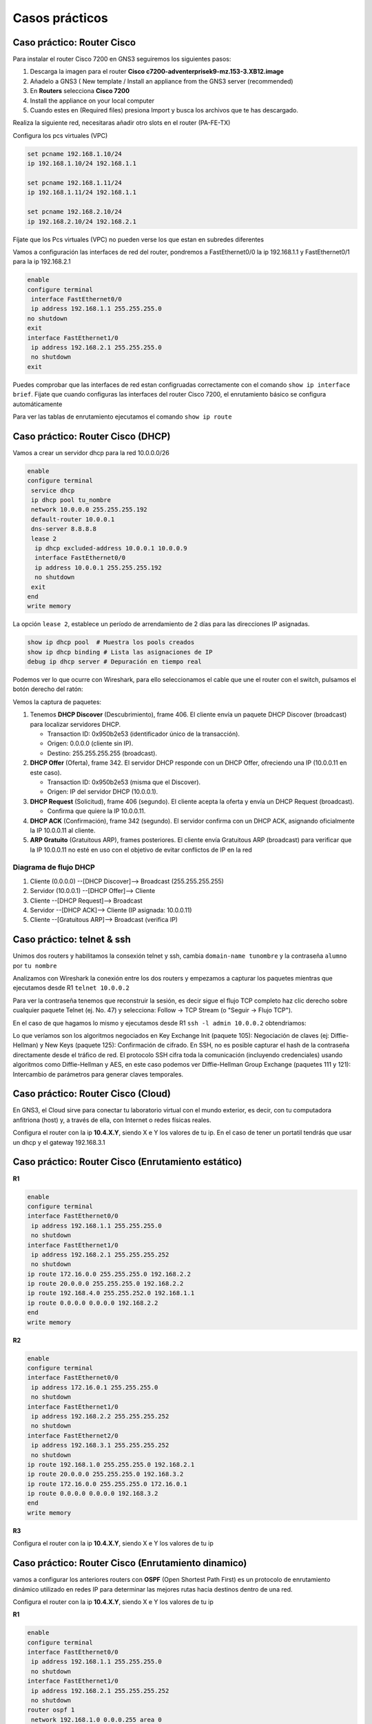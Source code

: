 ***************
Casos prácticos
***************

Caso práctico: Router Cisco 
===========================

Para instalar el router Cisco 7200 en GNS3 seguiremos los siguientes pasos:

1. Descarga la imagen para el router **Cisco c7200-adventerprisek9-mz.153-3.XB12.image** 
#. Añadelo a GNS3 ( New template / Install an appliance from the GNS3 server (recommended)
#. En **Routers** selecciona **Cisco 7200**
#. Install the appliance on your local computer 
#. Cuando estes en (Required files) presiona Import y busca los archivos que te has descargado.

Realiza la siguiente red, necesitaras añadir otro slots en el router (PA-FE-TX)

.. image:: imagenes/cisco7200_01.png

Configura los pcs virtuales (VPC)

.. code-block:: bash

  set pcname 192.168.1.10/24
  ip 192.168.1.10/24 192.168.1.1

  set pcname 192.168.1.11/24
  ip 192.168.1.11/24 192.168.1.1

  set pcname 192.168.2.10/24
  ip 192.168.2.10/24 192.168.2.1

Fíjate que los Pcs virtuales (VPC) no pueden verse los que estan en subredes diferentes

.. image:: imagenes/cisco7200_02.png

Vamos a configuración las interfaces de red del router, pondremos a FastEthernet0/0 la ip 192.168.1.1 y FastEthernet0/1 para la ip 192.168.2.1

.. code-block:: bash

  enable
  configure terminal
   interface FastEthernet0/0
   ip address 192.168.1.1 255.255.255.0
  no shutdown
  exit
  interface FastEthernet1/0
   ip address 192.168.2.1 255.255.255.0
   no shutdown
  exit

Puedes comprobar que las interfaces de red estan configruadas correctamente con el comando ``show ip interface brief``. Fijate que cuando configuras las interfaces del router Cisco 7200, el enrutamiento básico se configura automáticamente

.. image:: imagenes/cisco7200_03.png


Para ver las tablas de enrutamiento ejecutamos el comando ``show ip route``

.. image:: imagenes/cisco7200_04.png


Caso práctico: Router Cisco (DHCP)
==================================

Vamos a crear un servidor dhcp para la red 10.0.0.0/26

.. image:: imagenes/cisco_dhcp.png

.. code-block:: bash

  enable
  configure terminal
   service dhcp
   ip dhcp pool tu_nombre
   network 10.0.0.0 255.255.255.192
   default-router 10.0.0.1
   dns-server 8.8.8.8
   lease 2
    ip dhcp excluded-address 10.0.0.1 10.0.0.9
    interface FastEthernet0/0
    ip address 10.0.0.1 255.255.255.192
    no shutdown
   exit
  end
  write memory

La opción ``lease 2``, establece un período de arrendamiento de 2 días para las direcciones IP asignadas.

.. code-block:: bash

  show ip dhcp pool  # Muestra los pools creados
  show ip dhcp binding # Lista las asignaciones de IP
  debug ip dhcp server # Depuración en tiempo real

Podemos ver lo que ocurre con Wireshark, para ello seleccionamos el cable que une el router con el switch, pulsamos el botón derecho del ratón:

.. image:: imagenes/Wireshark.png

Vemos la captura de paquetes:

.. image:: imagenes/Wireshark_captura.png

1. Tenemos **DHCP Discover** (Descubrimiento), frame 406. El cliente envía un paquete DHCP Discover (broadcast) para localizar servidores DHCP.

   * Transaction ID: 0x950b2e53 (identificador único de la transacción).
   * Origen: 0.0.0.0 (cliente sin IP).
   * Destino: 255.255.255.255 (broadcast).

#. **DHCP Offer** (Oferta), frame 342. El servidor DHCP responde con un DHCP Offer, ofreciendo una IP (10.0.0.11 en este caso).

   * Transaction ID: 0x950b2e53 (misma que el Discover).
   * Origen: IP del servidor DHCP (10.0.0.1).

#. **DHCP Request** (Solicitud), frame 406 (segundo). El cliente acepta la oferta y envía un DHCP Request (broadcast).

   * Confirma que quiere la IP 10.0.0.11.

#. **DHCP ACK** (Confirmación), frame 342 (segundo). El servidor confirma con un DHCP ACK, asignando oficialmente la IP 10.0.0.11 al cliente.

#. **ARP Gratuito** (Gratuitous ARP), frames posteriores. El cliente envía Gratuitous ARP (broadcast) para verificar que la IP 10.0.0.11 no esté en uso con el objetivo de evitar conflictos de IP en la red

Diagrama de flujo DHCP
----------------------

1. Cliente (0.0.0.0) --[DHCP Discover]--> Broadcast (255.255.255.255)
#. Servidor (10.0.0.1) --[DHCP Offer]--> Cliente
#. Cliente --[DHCP Request]--> Broadcast
#. Servidor --[DHCP ACK]--> Cliente (IP asignada: 10.0.0.11)
#. Cliente --[Gratuitous ARP]--> Broadcast (verifica IP)

Caso práctico: telnet & ssh
===========================

Unimos dos routers y habilitamos la consexión telnet y ssh, cambia ``domain-name tunombre`` y la contraseña ``alumno``  por ``tu nombre``

.. tabs::

    .. tab:: telnet & ssh

        .. image:: imagenes/R2WS.png

    .. tab:: R1

        .. code-block:: bash
         :emphasize-lines: 4,10

          enable
          configure terminal
          hostname R1
          ip domain-name tunombre 
          interface FastEthernet0/0
           ip address 10.0.0.1 255.255.255.0
           no shutdown
          crypto key generate rsa general-keys modulus 2048 
          ip ssh version 2 
          username admin privilege 15 secret alumno
          line vty 0 4
           transport input telnet ssh
           login local
          end
          write memory

    .. tab:: R2

        .. code-block:: bash
         :emphasize-lines: 4,10

          enable
          configure terminal
          hostname R2
          ip domain-name tunombre 
          interface FastEthernet0/0
           ip address 10.0.0.2 255.255.255.0
           no shutdown
          crypto key generate rsa general-keys modulus 2048 
          ip ssh version 2 
          username admin privilege 15 secret alumno
          line vty 0 4
           transport input telnet ssh
           login local
          end
          write memory

Analizamos con Wireshark la conexión entre los dos routers y empezamos a capturar los paquetes mientras que ejecutamos desde R1 ``telnet 10.0.0.2``

Para ver la contraseña tenemos que reconstruir la sesión, es decir sigue el flujo TCP completo haz clic derecho sobre cualquier paquete Telnet (ej. No. 47) y selecciona: Follow → TCP Stream (o "Seguir → Flujo TCP").

.. image:: imagenes/R2WS_telnet.png

En el caso de que hagamos lo mismo y ejecutamos desde R1 ``ssh -l admin 10.0.0.2`` obtendriamos:

.. image:: imagenes/R2WS_ssh.png

Lo que veríamos son los algoritmos negociados en Key Exchange Init (paquete 105): Negociación de claves (ej: Diffie-Hellman) y New Keys (paquete 125): Confirmación de cifrado.
En SSH, no es posible capturar el hash de la contraseña directamente desde el tráfico de red. El protocolo SSH cifra toda la comunicación (incluyendo credenciales) usando algoritmos como Diffie-Hellman y AES, en este caso podemos ver Diffie-Hellman Group Exchange (paquetes 111 y 121): Intercambio de parámetros para generar claves temporales.


Caso práctico: Router Cisco (Cloud)
===================================

En GNS3, el Cloud sirve para conectar tu laboratorio virtual con el mundo exterior, es decir, con tu computadora anfitriona (host) y, a través de ella, con Internet o redes físicas reales.


.. image:: imagenes/cisco_cloud.png


Configura el router con la ip **10.4.X.Y**, siendo X e Y los valores de tu ip. En el caso de tener un portatil tendrás que usar un dhcp y el gateway 192.168.3.1

.. code-block:: bash
  :emphasize-lines: 10

  enable
  configure terminal
  access-list 100 permit ip 20.0.0.0 0.0.0.255 any
  ip nat inside source list 100 interface FastEthernet1/0 overload
  interface FastEthernet0/0
   ip address 20.0.0.1 255.255.255.0
   no shutdown
   ip nat inside
  interface FastEthernet1/0
   ip address 10.4.104.100 255.0.0.0
   no shutdown
   ip nat outside
  ip route 0.0.0.0 0.0.0.0 10.0.0.2
  end
  write memory


Caso práctico: Router Cisco (Enrutamiento estático)
===================================================

.. image:: imagenes/cisco3R.png

**R1**

.. code-block:: bash

  enable
  configure terminal
  interface FastEthernet0/0
   ip address 192.168.1.1 255.255.255.0
   no shutdown
  interface FastEthernet1/0
   ip address 192.168.2.1 255.255.255.252
   no shutdown
  ip route 172.16.0.0 255.255.255.0 192.168.2.2 
  ip route 20.0.0.0 255.255.255.0 192.168.2.2
  ip route 192.168.4.0 255.255.252.0 192.168.1.1
  ip route 0.0.0.0 0.0.0.0 192.168.2.2
  end
  write memory

**R2**

.. code-block:: bash

  enable
  configure terminal
  interface FastEthernet0/0
   ip address 172.16.0.1 255.255.255.0
   no shutdown
  interface FastEthernet1/0
   ip address 192.168.2.2 255.255.255.252
   no shutdown
  interface FastEthernet2/0
   ip address 192.168.3.1 255.255.255.252
   no shutdown
  ip route 192.168.1.0 255.255.255.0 192.168.2.1
  ip route 20.0.0.0 255.255.255.0 192.168.3.2
  ip route 172.16.0.0 255.255.255.0 172.16.0.1
  ip route 0.0.0.0 0.0.0.0 192.168.3.2
  end
  write memory

**R3**

Configura el router con la ip **10.4.X.Y**, siendo X e Y los valores de tu ip

.. code-block:: bash
  :emphasize-lines: 16

  enable
  configure terminal
  access-list 100 permit ip 20.0.0.0 0.0.0.255 any
  access-list 100 permit ip 172.16.0.0 0.0.0.255 any
  access-list 100 permit ip 192.168.1.0 0.0.0.255 any 
   ip nat inside source list 100 interface FastEthernet2/0 overload
  interface FastEthernet0/0
   ip address 20.0.0.1 255.255.255.0
   no shutdown
   ip nat inside
  interface FastEthernet1/0
   ip address 192.168.3.2 255.255.255.252
   no shutdown
   ip nat inside
  interface FastEthernet2/0
   ip address 10.4.104.100 255.0.0.0
   no shutdown
   ip nat outside
  ip route 192.168.1.0 255.255.255.0 192.168.3.1
  ip route 172.16.0.0 255.255.255.0 192.168.3.1
  ip route 192.168.2.0 255.255.255.252 192.168.3.1
  ip route 0.0.0.0 0.0.0.0 10.0.0.2
  end
  write memory



Caso práctico: Router Cisco (Enrutamiento dinamico)
===================================================

vamos a configurar los anteriores routers con **OSPF** (Open Shortest Path First) es un protocolo de enrutamiento dinámico utilizado en redes IP para determinar las mejores rutas hacia destinos dentro de una red. 

Configura el router con la ip **10.4.X.Y**, siendo X e Y los valores de tu ip


**R1**

.. code-block:: bash

  enable
  configure terminal
  interface FastEthernet0/0
   ip address 192.168.1.1 255.255.255.0
   no shutdown
  interface FastEthernet1/0
   ip address 192.168.2.1 255.255.255.252
   no shutdown
  router ospf 1
   network 192.168.1.0 0.0.0.255 area 0
   network 192.168.2.0 0.0.0.3 area 0
 
  redistribute static subnets
  redistribute connected subnets
  default-information originate
  end
  write memory

**R2**

.. code-block:: bash

  enable
  configure terminal
  interface FastEthernet0/0
   ip address 172.16.0.1 255.255.255.0
   no shutdown
  interface FastEthernet1/0
   ip address 192.168.2.2 255.255.255.252
   no shutdown
  interface FastEthernet2/0
   ip address 192.168.3.1 255.255.255.252
   no shutdown
  router ospf 1
   network 172.16.0.0 0.0.0.255 area 0 
   network 192.168.2.0 0.0.0.3 area 0
   network 192.168.3.0 0.0.0.3 area 0
  default-information originate
  end
  write memory


**R3**

.. code-block:: bash
  :emphasize-lines: 16

  enable
  configure terminal
  access-list 100 permit ip 20.0.0.0 0.0.0.255 any
  access-list 100 permit ip 172.16.0.0 0.0.0.255 any
  access-list 100 permit ip 192.168.1.0 0.0.0.255 any
   ip nat inside source list 100 interface FastEthernet2/0 overload
  interface FastEthernet0/0
   ip address 20.0.0.1 255.255.255.0
   no shutdown
   ip nat inside  ! Zona interna (NAT)
  interface FastEthernet1/0
   ip address 192.168.3.2 255.255.255.252
   no shutdown
   ip nat inside  ! Zona interna (NAT)
  interface FastEthernet2/0
   ip address 10.4.104.100 255.0.0.0
   no shutdown
   ip nat outside ! Zona externa (Internet/salida NAT)
  router ospf 1
   network 20.0.0.0 0.0.0.255 area 0 
   network 192.168.3.0 0.0.0.3 area 0
   passive-interface FastEthernet0/0
   default-information originate 
  ip route 0.0.0.0 0.0.0.0 10.0.0.2
  end
  write memory

Podemos diagnosticar el funcionamiento con los siguientes comandos:

.. code-block:: bash

  show ip ospf neighbor                  # Lista de routers vecinos OSPF y su estado.
  show ip route ospf                     # La base de datos de enlaces (LSDB) con todos los LSA (Link-State Advertisements).
  show ip ospf interface FastEthernet1/0 # Rutas en la tabla de enrutamiento aprendidas por OSPF 
  show ip ospf database summary          #Muestra información general


Caso práctico: Router Cisco (7R)
================================

vamos a configurar los siguientes routers con **OSPF**:

.. tabs::

    .. tab:: Router Cisco (7R)

        .. image:: imagenes/Cisco7R.png

        .. image:: imagenes/Cisco7R_ping.png

    .. tab:: Configuración de routers

        **R1**

        .. code-block:: bash
 
          enable
          configure terminal
          interface FastEthernet1/0
           ip address 10.0.1.1 255.255.255.0
           no shutdown
          interface FastEthernet0/0
           ip address 10.0.2.2 255.255.255.0
           no shutdown
          router ospf 1
           network 10.0.1.0 0.0.0.255 area 0
           network 10.0.2.0 0.0.0.255 area 0
          redistribute static subnets
          redistribute connected subnets
          default-information originate
          end
          write memory


        **R2**

        .. code-block:: bash
 
          enable
          configure terminal
          interface FastEthernet0/0
           ip address 10.0.2.1 255.255.255.0
           no shutdown
          interface FastEthernet1/0
           ip address 10.0.4.1 255.255.255.0
           no shutdown
          interface FastEthernet2/0
           ip address 10.0.3.1 255.255.255.0
           no shutdown
          router ospf 1
           network 10.0.2.0 0.0.0.255 area 0
           network 10.0.4.0 0.0.0.255 area 0
           network 10.0.3.0 0.0.0.255 area 0
          redistribute static subnets
          redistribute connected subnets
          default-information originate
          end
          write memory


        **R3**

        .. code-block:: bash
 
          enable
          configure terminal
          interface FastEthernet0/0
           ip address 10.0.5.1 255.255.255.0
           no shutdown
          interface FastEthernet1/0
           ip address 10.0.4.2 255.255.255.0
           no shutdown
          interface FastEthernet2/0
           ip address 10.0.7.1 255.255.255.0
           no shutdown
          router ospf 1
           network 10.0.5.0 0.0.0.255 area 0
           network 10.0.4.0 0.0.0.255 area 0
           network 10.0.7.0 0.0.0.255 area 0
          redistribute static subnets
          redistribute connected subnets
          default-information originate
          end
          write memory


        **R4**

        .. code-block:: bash
 
          enable
          configure terminal
          interface FastEthernet0/0
           ip address 10.0.5.2 255.255.255.0
           no shutdown
          interface FastEthernet1/0
           ip address 10.0.6.1 255.255.255.0
           no shutdown
          interface FastEthernet2/0
           ip address 10.0.3.2 255.255.255.0
           no shutdown
          interface FastEthernet3/0
           ip address 10.0.9.1 255.255.255.0
           no shutdown
          router ospf 1
           network 10.0.5.0 0.0.0.255 area 0
           network 10.0.6.0 0.0.0.255 area 0
           network 10.0.9.0 0.0.0.255 area 0
           network 10.0.3.0 0.0.0.255 area 0
          redistribute static subnets
          redistribute connected subnets
          default-information originate
          end
          write memory


        **R5**

        .. code-block:: bash
 
          enable
          configure terminal
          interface FastEthernet0/0
           ip address 10.0.8.1 255.255.255.0
           no shutdown
          interface FastEthernet1/0
           ip address 10.0.6.2 255.255.255.0
           no shutdown
          interface FastEthernet2/0
           ip address 10.0.7.2 255.255.255.0
           no shutdown
          router ospf 1
           network 10.0.8.0 0.0.0.255 area 0
           network 10.0.6.0 0.0.0.255 area 0
           network 10.0.7.0 0.0.0.255 area 0
          redistribute static subnets
          redistribute connected subnets
          default-information originate
          end
          write memory

        **R6**

        .. code-block:: bash
 
          enable
          configure terminal
          interface FastEthernet0/0
           ip address 10.0.8.2 255.255.255.0
           no shutdown
          interface FastEthernet1/0
           ip address 10.0.11.1 255.255.255.0
           no shutdown
          interface FastEthernet2/0
           ip address 10.0.10.1 255.255.255.0
           no shutdown
          router ospf 1
           network 10.0.8.0 0.0.0.255 area 0
           network 10.0.11.0 0.0.0.255 area 0
           network 10.0.10.0 0.0.0.255 area 0
          redistribute static subnets
          redistribute connected subnets
          default-information originate
          end
          write memory

        **R7**

        .. code-block:: bash
 
          enable
          configure terminal
          interface FastEthernet0/0
           ip address 10.0.9.2 255.255.255.0
           no shutdown
          interface FastEthernet1/0
           ip address 10.0.10.2 255.255.255.0
           no shutdown
          router ospf 1
           network 10.0.9.0 0.0.0.255 area 0
           network 10.0.10.0 0.0.0.255 area 0
          redistribute static subnets
          redistribute connected subnets
          default-information originate
          end
          write memory



Caso práctico: Router MikroTik
==============================

ikroTik utiliza RouterOS, un sistema operativo basado en Linux diseñado específicamente para la gestión de redes, podemos bajarnos `mikrotik-chr.gnsa y la chr-7.16.img <https://gns3.com/marketplace/appliances/mikrotik-cloud-hosted-router>`_ 

Para añadirlo a GNS3 New template / Import an appliance file (.gn3a extension) 

.. image:: imagenes/MikroTik01.png

Vamos a utilizar tres ordenadores con la siguiente configuración:

.. image:: imagenes/MikroTik02.png

La forma más rápida de confiruar los 3 clientes es utilizando el botón de la derecha del ráton y pulsando Edit config, copiamos en cada caso la confiruación correspondiente:

.. code-block:: bash

  set pcname 10.0.1.10/24
  ip 10.0.1.10/24 10.0.1.1

  set pcname 10.0.1.11/24
  ip 10.0.1.11/24 10.0.1.1

  set pcname 10.0.2.10/24
  ip 10.0.2.10/24 10.0.2.1

Haz un pantallazo como el siguiente donde se vea que la 10.0.1.10 no llega a la 10.0.2.10

Asigna las IPs a las Interfaces de MikroTik

.. code-block:: bash

  /ip address add address=10.0.1.1/24 interface=ether1
  /ip address add address=10.0.2.1/24 interface=ether2

Puedes comprobar que todo esta bien con el comando ``/ip address print``

Por defecto, MikroTik ya enruta paquetes entre interfaces con direcciones IP directamente conectadas.
Para verificar que las rutas existen, utiliza:

.. code-block:: bash

  /ip route print
  
  #    DST-ADDRESS     GATEWAY    DISTANCE
  0    10.0.1.0/24     ether1     0
  1    10.0.2.0/24     ether2     0

Comprueba que ahora si llega y sube un pantallazo del ping y de las tablas de enrutamiento.

Caso práctico: Vyos
===================

Fíjate en la siguiente figura en la que se muestran 6 ordenadores unidos por 3 switch y 3 routers

.. image:: imagenes/Routers.png

Como podemos ver en la figura tenemos tres segmentos de red /24 y dos segmentos de red que unen los router en /30.

Para este caso práctico vamos a utilizar **GNS3** que es un software de emulación de red de código abierto que permite a los usuarios simular topologías de red complejas y experimentar con diferentes configuraciones de red y **VyOS**, que es un sistema operativo de red de código abierto basado en el proyecto Vyatta. Está diseñado para ser utilizado como un enrutador de red, firewall, VPN y plataforma de virtualización de red.

Para instalar un Router pulsaremos a (New

La forma más rápida de confiruar los 6 clientes es utilizando el botón de la derecha del ráton y pulsando Edit config, copiamos en cada caso la confiruación correspondiente:

.. code-block:: bash
  
 set pcname 10.0.1.10/24
 ip 10.0.1.10 10.0.1.254 24
 
 set pcname 10.0.1.11/24
 ip 10.0.1.11 10.0.1.254 24
 
 set pcname 10.0.2.10/24
 ip 10.0.2.10 10.0.2.254 24

 set pcname 10.0.2.11/24
 ip 10.0.2.11 10.0.2.254 24

 set pcname 10.0.3.10/24
 ip 10.0.3.10 10.0.3.254 24

 set pcname 10.0.3.11/24
 ip 10.0.3.11 10.0.3.254 24

Abre una terminal y comprueba que los clientes solo pueden hacer ping con nodos que esten en su misma subred, para que puedan verse todos entre sí pasamos a configurar los routers, para ello empezamos con **R2**, abrimos la teminal y vemos que no esta configuradas las interfaces de red

.. code-block:: bash
   
 vyos@vyos:~$ show interfaces
 Codes: S - State, L - Link, u - Up, D - Down, A - Admin Down
 Interface        IP Address                        S/L  Description
 ---------        ----------                        ---  -----------
 eth0             -                                 u/u  
 eth1             -                                 u/u  
 eth2             -                                 u/u  
 lo               127.0.0.1/8                       u/u  
                 ::1/128       
                 
Para configurarlas, abrimos una terminal:

.. code-block:: bash

 vyos@vyos:~$ configure
 WARNING: You are currently configuring a live-ISO environment,....
 [edit]
 vyos@vyos# set interfaces ethernet eth1 address 10.0.0.2/30
 [edit]
 vyos@vyos# set interfaces ethernet eth0 address 10.0.2.254/24
 [edit]
 vyos@vyos# set interfaces ethernet eth1 address 10.0.0.5/30
 
Tampoco estan configuradas las tablas de encaminamiento

.. code-block:: bash

 vyos@vyos:~$ netstat -r
 Kernel IP routing table
 Destination     Gateway         Genmask         Flags   MSS Window  irtt Iface
 
  
Añadimos las siguientes rutas estaticas: 

.. code-block:: bash

 vyos@vyos# set protocols static route 10.0.1.0/24 next-hop 10.0.0.1
 [edit]
 vyos@vyos# set protocols static route 10.0.3.0/24 next-hop 10.0.0.6
 [edit]

Para que los cambios tengan efectos los subimos y salvamos:

.. code-block:: bash

 vyos@vyos# commit
 [edit]
 vyos@vyos# save
 Saving configuration to '/config/config.boot'...
 Done
 [edit]

Comprobamos la tabla de encaminamiento de **R2**

.. image:: imagenes/R2.png

.. code-block:: bash

 vyos@vyos# netstat -r
 Kernel IP routing table
 Destination     Gateway         Genmask         Flags   MSS Window  irtt Iface
 10.0.0.0        0.0.0.0         255.255.255.252 U         0 0          0 eth1
 10.0.0.4        0.0.0.0         255.255.255.252 U         0 0          0 eth1
 10.0.1.0        10.0.0.1        255.255.255.0   UG        0 0          0 eth1
 10.0.2.0        0.0.0.0         255.255.255.0   U         0 0          0 eth0
 10.0.3.0        10.0.0.6        255.255.255.0   UG        0 0          0 eth1
 [edit]
 
y las interfaces de red como

.. code-block:: bash

 vyos@vyos# show interfaces
  ethernet eth0 {
      address 10.0.2.254/24
      hw-id 0c:51:f2:fd:00:00
  }
  ethernet eth1 {
      address 10.0.0.2/30
      address 10.0.0.5/30
      hw-id 0c:51:f2:fd:00:01
  }
  ethernet eth2 {
      hw-id 0c:51:f2:fd:00:02
  }
  loopback lo {
  }
 [edit]
 
 
Para el caso **R1**, ponemos un resumen de los comandos utilizados

.. code-block:: bash

 show interfaces
 configure
 set interfaces ethernet eth0 address 10.0.1.254/24
 set interfaces ethernet eth1 address 10.0.0.1/30
 set protocols static route 10.0.2.0/24 next-hop 10.0.0.2
 set protocols static route 10.0.3.0/24 next-hop 10.0.0.2
 commit
 save

Comprobamos la tabla de encaminamiento de **R1**

.. image:: imagenes/R2.png

.. code-block:: bash

 vyos@vyos# netstat -r
 Kernel IP routing table
 Destination     Gateway         Genmask         Flags   MSS Window  irtt Iface
 10.0.0.0        0.0.0.0         255.255.255.252 U         0 0          0 eth1
 10.0.1.0        0.0.0.0         255.255.255.0   U         0 0          0 eth0
 10.0.2.0        10.0.0.2        255.255.255.0   UG        0 0          0 eth1
 10.0.3.0        10.0.0.2        255.255.255.0   UG        0 0          0 eth1
 [edit]

y las interfaces de red como

.. code-block:: bash

 vyos@vyos# show interfaces
  ethernet eth0 {
      address 10.0.1.254/24
      hw-id 0c:36:d7:ab:00:00
  }
  ethernet eth1 {
      address 10.0.0.1/30
      hw-id 0c:36:d7:ab:00:01
  }
  ethernet eth2 {
      hw-id 0c:36:d7:ab:00:02
  }
  loopback lo {
  }
 [edit]

Para el caso de **R3**

.. code-block:: bash

 show interfaces
 configure
 set interfaces ethernet eth0 address 10.0.3.254/24
 set interfaces ethernet eth2 address 10.0.0.6/30
 set protocols static route 10.0.1.0/24 next-hop 10.0.0.5
 set protocols static route 10.0.2.0/24 next-hop 10.0.0.5
 commit
 save

Comprobamos la tabla de encaminamiento de **R3**

.. image:: imagenes/R2.png

.. code-block:: bash

 vyos@vyos# netstat -r
 Kernel IP routing table
 Destination     Gateway         Genmask         Flags   MSS Window  irtt Iface
 10.0.0.4        0.0.0.0         255.255.255.252 U         0 0          0 eth2
 10.0.1.0        10.0.0.5        255.255.255.0   UG        0 0          0 eth2
 10.0.2.0        10.0.0.5        255.255.255.0   UG        0 0          0 eth2
 10.0.3.0        0.0.0.0         255.255.255.0   U         0 0          0 eth0
 [edit]
 
y las interfaces de red como

.. code-block:: bash

 vyos@vyos# show interfaces 
  ethernet eth0 {
      address 10.0.3.254/24
      hw-id 0c:73:d2:39:00:00
  }
  ethernet eth1 {
      hw-id 0c:73:d2:39:00:01
  }
  ethernet eth2 {
      address 10.0.0.6/30
      hw-id 0c:73:d2:39:00:02
  }
  loopback lo {
  }
 [edit]

Ejecuta los siguientes comandos ``ping 10.0.3.10`` y ``trace 10.0.2.10`` en la 10.0.1.10, sube un pantallazo
